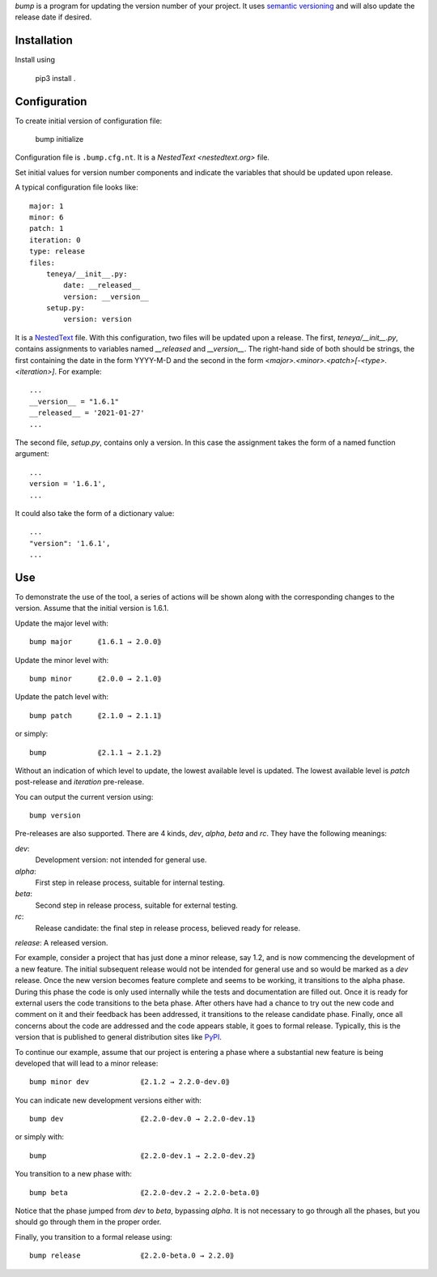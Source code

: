 *bump* is a program for updating the version number of your project.  It uses 
`semantic versioning <https://semver.org>`_ and will also update the release 
date if desired.


Installation
------------

Install using

    pip3 install .


Configuration
-------------

To create initial version of configuration file:

    bump initialize

Configuration file is ``.bump.cfg.nt``.  It is a `NestedText <nestedtext.org>` 
file.

Set initial values for version number components and indicate the variables that 
should be updated upon release.

A typical configuration file looks like::

    major: 1
    minor: 6
    patch: 1
    iteration: 0
    type: release
    files:
        teneya/__init__.py:
            date: __released__
            version: __version__
        setup.py:
            version: version

It is a `NestedText <nestedtext.org>`_ file. With this configuration, two files 
will be updated upon a release.  The first, *teneya/__init__.py*, contains 
assignments to variables named *__released* and *__version__*.
The right-hand side of both should be strings, the first containing the date in 
the form YYYY-M-D and the second in the form 
*<major>.<minor>.<patch>[-<type>.<iteration>]*.  For example::

    ...
    __version__ = "1.6.1"
    __released__ = '2021-01-27'
    ...

The second file, *setup.py*,  contains only a version.  In this case the 
assignment takes the form of a named function argument::

    ...
    version = '1.6.1',
    ...

It could also take the form of a dictionary value::

    ...
    "version": '1.6.1',
    ...


Use
---

To demonstrate the use of the tool, a series of actions will be shown along  
with the corresponding changes to the version.  Assume that the initial version 
is 1.6.1.

Update the major level with::

    bump major      ⟪1.6.1 → 2.0.0⟫

Update the minor level with::

    bump minor      ⟪2.0.0 → 2.1.0⟫

Update the patch level with::

    bump patch      ⟪2.1.0 → 2.1.1⟫

or simply::

    bump            ⟪2.1.1 → 2.1.2⟫

Without an indication of which level to update, the lowest available level is 
updated.  The lowest available level is *patch* post-release and *iteration* 
pre-release.

You can output the current version using::

    bump version

Pre-releases are also supported.  There are 4 kinds, *dev*, *alpha*, *beta* and 
*rc*.  They have the following meanings:

*dev*:
    Development version: not intended for general use.

*alpha*:
    First step in release process, suitable for internal testing.

*beta*:
    Second step in release process, suitable for external testing.

*rc*:
    Release candidate: the final step in release process, believed ready for 
    release.

*release*: A released version.

For example, consider a project that has just done a minor release, say 1.2, and 
is now commencing the development of a new feature.  The initial subsequent 
release would not be intended for general use and so would be marked as a *dev* 
release.  Once the new version becomes feature complete and seems to be working, 
it transitions to the alpha phase.  During this phase the code is only used 
internally while the tests and documentation are filled out.  Once it is ready 
for external users the code transitions to the beta phase.  After others have 
had a chance to try out the new code and comment on it and their feedback has 
been addressed, it transitions to the release candidate phase.  Finally, once 
all concerns about the code are addressed and the code appears stable, it goes 
to formal release.  Typically, this is the version that is published to general 
distribution sites like `PyPI <pypi.org>`_.

To continue our example, assume that our project is entering a phase where 
a substantial new feature is being developed that will lead to a minor release::

    bump minor dev            ⟪2.1.2 → 2.2.0-dev.0⟫

You can indicate new development versions either with::

    bump dev                  ⟪2.2.0-dev.0 → 2.2.0-dev.1⟫

or simply with::

    bump                      ⟪2.2.0-dev.1 → 2.2.0-dev.2⟫

You transition to a new phase with::

    bump beta                 ⟪2.2.0-dev.2 → 2.2.0-beta.0⟫

Notice that the phase jumped from *dev* to *beta*, bypassing *alpha*.  It is not 
necessary to go through all the phases, but you should go through them in the 
proper order.

Finally, you transition to a formal release using::

    bump release              ⟪2.2.0-beta.0 → 2.2.0⟫

